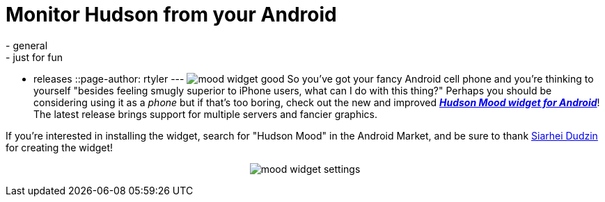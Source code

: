 = Monitor Hudson from your Android
:nodeid: 228
:created: 1279029600
:tags:
  - general
  - just for fun
  - releases
::page-author: rtyler
---
image:/sites/default/files/mood_widget-good.png[] So you've got your fancy Android cell phone and you're thinking to yourself "besides feeling smugly superior to iPhone users, what can I do with this thing?" Perhaps you should be considering using it as a _phone_ but if that's too boring, check out the new and improved *_https://wiki.jenkins.io/display/JENKINS/Hudson+Mood+widget+for+Android[Hudson Mood widget for Android]_*! The latest release brings support for multiple servers and fancier graphics.

If you're interested in installing the widget, search for "Hudson Mood" in the Android Market, and be sure to thank https://sdudzin.blogspot.com/[Siarhei Dudzin] for creating the widget!+++<center>+++image:/sites/default/files/mood_widget-settings.png[]+++</center>+++
